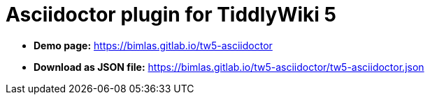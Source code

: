 = Asciidoctor plugin for TiddlyWiki 5

* *Demo page:* https://bimlas.gitlab.io/tw5-asciidoctor
* *Download as JSON file:* https://bimlas.gitlab.io/tw5-asciidoctor/tw5-asciidoctor.json
